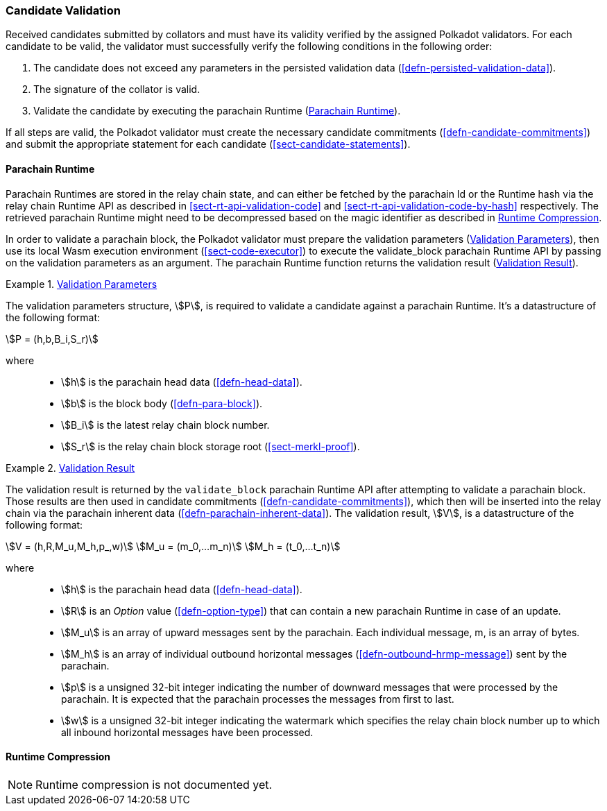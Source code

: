 [#sect-candidate-validation]
=== Candidate Validation

Received candidates submitted by collators and must have its validity verified
by the assigned Polkadot validators. For each candidate to be valid, the
validator must successfully verify the following conditions in the following
order:

. The candidate does not exceed any parameters in the persisted validation data
(<<defn-persisted-validation-data>>).
. The signature of the collator is valid.
. Validate the candidate by executing the parachain Runtime (<<sect-parachain-runtime>>).

If all steps are valid, the Polkadot validator must create the necessary
candidate commitments (<<defn-candidate-commitments>>) and submit the
appropriate statement for each candidate
(<<sect-candidate-statements>>).

[#sect-parachain-runtime]
==== Parachain Runtime

Parachain Runtimes are stored in the relay chain state, and can either be
fetched by the parachain Id or the Runtime hash via the relay chain Runtime API
as described in <<sect-rt-api-validation-code>> and
<<sect-rt-api-validation-code-by-hash>> respectively. The retrieved parachain
Runtime might need to be decompressed based on the magic identifier as described
in <<sect-runtime-compression>>.

In order to validate a parachain block, the Polkadot validator must prepare the
validation parameters (<<defn-validation-parameters>>), then use its local Wasm
execution environment (<<sect-code-executor>>) to execute the validate_block
parachain Runtime API by passing on the validation parameters as an argument.
The parachain Runtime function returns the validation result
(<<defn-validation-result>>).

[#defn-validation-parameters]
.<<defn-validation-parameters, Validation Parameters>>
====
The validation parameters structure, stem:[P], is required to validate a
candidate against a parachain Runtime. It's a datastructure of the following
format:

[stem]
++++
P = (h,b,B_i,S_r)
++++

where::
* stem:[h] is the parachain head data (<<defn-head-data>>).
* stem:[b] is the block body (<<defn-para-block>>).
* stem:[B_i] is the latest relay chain block number.
* stem:[S_r] is the relay chain block storage root (<<sect-merkl-proof>>).
====

[#defn-validation-result]
.<<defn-validation-result, Validation Result>>
====
The validation result is returned by the `validate_block` parachain Runtime API
after attempting to validate a parachain block. Those results are then used in
candidate commitments (<<defn-candidate-commitments>>), which then will be
inserted into the relay chain via the parachain inherent data
(<<defn-parachain-inherent-data>>). The validation result, stem:[V], is a
datastructure of the following format:

[stem]
++++
V   = (h,R,M_u,M_h,p_,w)\
M_u = (m_0,…m_n)\
M_h = (t_0,…t_n)
++++

where::
* stem:[h] is the parachain head data (<<defn-head-data>>).
* stem:[R] is an _Option_ value (<<defn-option-type>>) that can contain a new
parachain Runtime in case of an update.
* stem:[M_u] is an array of upward messages sent by the parachain. Each
individual message, m, is an array of bytes.
* stem:[M_h] is an array of individual outbound horizontal messages
(<<defn-outbound-hrmp-message>>) sent by the parachain.
* stem:[p] is a unsigned 32-bit integer indicating the number of downward
messages that were processed by the parachain. It is expected that the parachain
processes the messages from first to last.
* stem:[w] is a unsigned 32-bit integer indicating the watermark which specifies
the relay chain block number up to which all inbound horizontal messages have
been processed.
====

[#sect-runtime-compression]
==== Runtime Compression

NOTE: Runtime compression is not documented yet.
